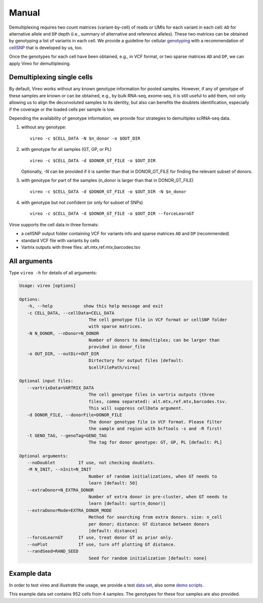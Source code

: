 ======
Manual
======

Demultiplexing requires two count matrices (variant-by-cell) of reads or UMIs 
for each variant in each cell: ``AD`` for alternative allele and ``DP`` depth 
(i.e., summary of alternative and reference alleles). These two matrices can be 
obtained by genotyping a list of variants in each cell. We provide a guideline 
for cellular genotyping_ with a recommendation of cellSNP_ that is developed by 
us, too.

Once the genotypes for each cell have been obtained, e.g., in VCF format, or two
sparse matrices ``AD`` and ``DP``, we can apply Vireo for demultiplexing.


Demultiplexing single cells
===========================

By default, Vireo works without any known genotype information for pooled 
samples. However, if any of genotype of these samples are known or can be 
obtained, e.g., by bulk RNA-seq, exome-seq, it is still useful to add them, not
only allowing us to align the deconvoluted samples to its identity, but also can 
benefits the doublets identification, especially if the coverage or the loaded 
cells per sample is low.

Depending the availability of genotype information, we provide four strategies 
to demultiplex scRNA-seq data.

1) without any genotype: 

   ::

      vireo -c $CELL_DATA -N $n_donor -o $OUT_DIR

2) with genotype for all samples (GT, GP, or PL)

   ::

      vireo -c $CELL_DATA -d $DONOR_GT_FILE -o $OUT_DIR

   Optionally, `-N` can be provided if it is samller than that in DONOR_GT_FILE
   for finding the relevant subset of donors.

3) with genotype for part of the samples (n_donor is larger than that in 
   DONOR_GT_FILE)

   ::

      vireo -c $CELL_DATA -d $DONOR_GT_FILE -o $OUT_DIR -N $n_donor 

4) with genotype but not confident (or only for subset of SNPs)

   ::

      vireo -c $CELL_DATA -d $DONOR_GT_FILE -o $OUT_DIR --forceLearnGT

Viroe supports the cell data in three formats:

* a cellSNP output folder containing VCF for variants info and sparse matrices 
  ``AD`` and ``DP`` (recommended)
* standard VCF file with variants by cells
* Vartrix outputs with three files: alt.mtx,ref.mtx,barcodes.tsv


All arguments
=============

Type ``vireo -h`` for details of all arguments:

.. code-block:: html

   Usage: vireo [options]

   Options:
      -h, --help            show this help message and exit
      -c CELL_DATA, --cellData=CELL_DATA
                              The cell genotype file in VCF format or cellSNP folder
                              with sparse matrices.
      -N N_DONOR, --nDonor=N_DONOR
                              Number of donors to demultiplex; can be larger than
                              provided in donor_file
      -o OUT_DIR, --outDir=OUT_DIR
                              Dirtectory for output files [default:
                              $cellFilePath/vireo]

   Optional input files:
      --vartrixData=VARTRIX_DATA
                              The cell genotype files in vartrix outputs (three
                              files, comma separated): alt.mtx,ref.mtx,barcodes.tsv.
                              This will suppress cellData argument.
      -d DONOR_FILE, --donorFile=DONOR_FILE
                              The donor genotype file in VCF format. Please filter
                              the sample and region with bcftools -s and -R first!
      -t GENO_TAG, --genoTag=GENO_TAG
                              The tag for donor genotype: GT, GP, PL [default: PL]

   Optional arguments:
      --noDoublet         If use, not checking doublets.
      -M N_INIT, --nInit=N_INIT
                              Number of random initializations, when GT needs to
                              learn [default: 50]
      --extraDonor=N_EXTRA_DONOR
                              Number of extra donor in pre-cluster, when GT needs to
                              learn [default: sqrt(n_donor)]
      --extraDonorMode=EXTRA_DONOR_MODE
                              Method for searching from extra donors. size: n_cell
                              per donor; distance: GT distance between donors
                              [default: distance]
      --forceLearnGT      If use, treat donor GT as prior only.
      --noPlot            If use, turn off plotting GT distance.
      --randSeed=RAND_SEED
                              Seed for random initialization [default: none]


Example data
============

In order to test vireo and illustrate the usage, we provide a test `data set`_,
also some `demo scripts`_.

This example data set contains 952 cells from 4 samples. The genotypes for these
four samples are also provided.

.. _genotyping: https://vireoSNP.readthedocs.io/en/latest/genotype.html
.. _cellSNP: https://github.com/huangyh09/cellSNP
.. _demo scripts: https://github.com/huangyh09/vireo/blob/master/demo.sh
.. _data set: https://github.com/huangyh09/vireo/tree/master/data
